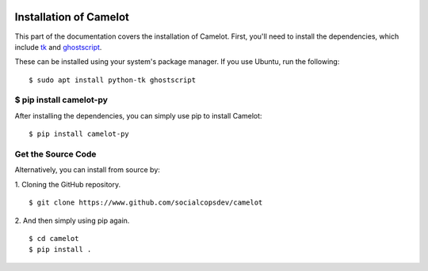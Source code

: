     .. _install:

Installation of Camelot
=======================

This part of the documentation covers the installation of Camelot. First, you'll need to install the dependencies, which include `tk`_ and `ghostscript`_.

.. _tk: https://wiki.tcl.tk/3743
.. _ghostscript: https://www.ghostscript.com/

These can be installed using your system's package manager. If you use Ubuntu, run the following:
::

    $ sudo apt install python-tk ghostscript

$ pip install camelot-py
------------------------

After installing the dependencies, you can simply use pip to install Camelot:
::

    $ pip install camelot-py

Get the Source Code
-------------------

Alternatively, you can install from source by:

1. Cloning the GitHub repository.
::

    $ git clone https://www.github.com/socialcopsdev/camelot

2. And then simply using pip again.
::

    $ cd camelot
    $ pip install .